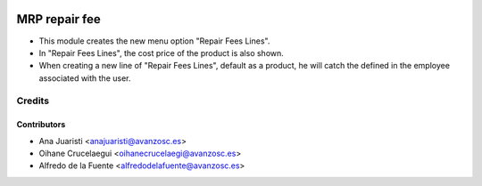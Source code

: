 .. image:: https://img.shields.io/badge/licence-AGPL--3-blue.svg
   :target: http://www.gnu.org/licenses/agpl-3.0-standalone.html
   :alt: License: AGPL-3

===============
MRP repair fee
===============

* This module creates the new menu option "Repair Fees Lines".
* In "Repair Fees Lines", the cost price of the product is also shown.
* When creating a new line of "Repair Fees Lines", default as a product, he
  will catch the defined in the employee associated with the user.

Credits
=======

Contributors
------------
* Ana Juaristi <anajuaristi@avanzosc.es>
* Oihane Crucelaegui <oihanecrucelaegi@avanzosc.es>
* Alfredo de la Fuente <alfredodelafuente@avanzosc.es>
